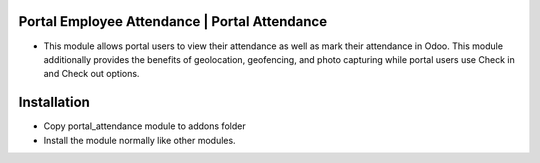 Portal Employee Attendance | Portal Attendance
=========================================================================
- This module allows portal users to view their attendance as well as mark their attendance in Odoo. 
  This module additionally provides the benefits of geolocation, geofencing, and photo capturing
  while portal users use Check in and Check out options.

Installation
============
- Copy portal_attendance module to addons folder
- Install the module normally like other modules.

